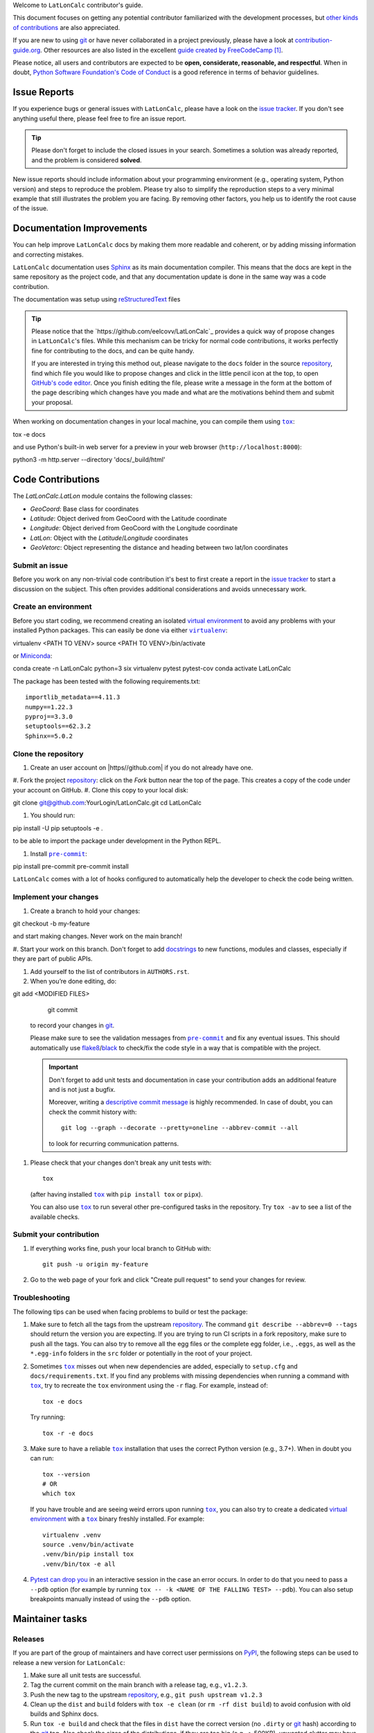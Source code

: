Welcome to ``LatLonCalc`` contributor's guide.

This document focuses on getting any potential contributor familiarized
with the development processes, but `other kinds of contributions`_ are also
appreciated.

If you are new to using git_ or have never collaborated in a project previously,
please have a look at `contribution-guide.org`_. Other resources are also
listed in the excellent `guide created by FreeCodeCamp`_ [#contrib1]_.

Please notice, all users and contributors are expected to be **open,
considerate, reasonable, and respectful**. When in doubt, `Python Software
Foundation's Code of Conduct`_ is a good reference in terms of behavior
guidelines.


Issue Reports
=============

If you experience bugs or general issues with ``LatLonCalc``, please have a look
on the `issue tracker`_. If you don't see anything useful there, please feel
free to fire an issue report.

.. tip::
   Please don't forget to include the closed issues in your search.
   Sometimes a solution was already reported, and the problem is considered
   **solved**.

New issue reports should include information about your programming environment
(e.g., operating system, Python version) and steps to reproduce the problem.
Please try also to simplify the reproduction steps to a very minimal example
that still illustrates the problem you are facing. By removing other factors,
you help us to identify the root cause of the issue.


Documentation Improvements
==========================

You can help improve ``LatLonCalc`` docs by making them more readable and coherent, or
by adding missing information and correcting mistakes.

``LatLonCalc`` documentation uses Sphinx_ as its main documentation compiler.
This means that the docs are kept in the same repository as the project code, and
that any documentation update is done in the same way was a code contribution.

The documentation was setup using  reStructuredText_ files

.. tip::
  Please notice that the `https://github.com/eelcovv/LatLonCalc`_ provides a quick way of
  propose changes in ``LatLonCalc``'s files. While this mechanism can
  be tricky for normal code contributions, it works perfectly fine for
  contributing to the docs, and can be quite handy.

  If you are interested in trying this method out, please navigate to
  the ``docs`` folder in the source repository_, find which file you
  would like to propose changes and click in the little pencil icon at the
  top, to open `GitHub's code editor`_. Once you finish editing the file,
  please write a message in the form at the bottom of the page describing
  which changes have you made and what are the motivations behind them and
  submit your proposal.

When working on documentation changes in your local machine, you can
compile them using |tox|_::

tox -e docs

and use Python's built-in web server for a preview in your web browser
(``http://localhost:8000``)::

python3 -m http.server --directory 'docs/_build/html'


Code Contributions
==================

The *LatLonCalc.LatLon* module contains the following classes:

* *GeoCoord*: Base class for coordinates
* *Latitude*: Object derived from GeoCoord with the Latitude coordinate
* *Longitude*: Object derived from GeoCoord with the Longitude coordinate
* *LatLon*: Object with the *Latitude*/*Longitude* coordinates
* *GeoVetorc*: Object representing the distance and heading between two lat/lon coordinates

Submit an issue
---------------

Before you work on any non-trivial code contribution it's best to first create
a report in the `issue tracker`_ to start a discussion on the subject.
This often provides additional considerations and avoids unnecessary work.

Create an environment
---------------------

Before you start coding, we recommend creating an isolated `virtual
environment`_ to avoid any problems with your installed Python packages.
This can easily be done via either |virtualenv|_::

virtualenv <PATH TO VENV>
source <PATH TO VENV>/bin/activate

or Miniconda_::

conda create -n LatLonCalc python=3 six virtualenv pytest pytest-cov
conda activate LatLonCalc

The package has been tested with the following requirements.txt::

    importlib_metadata==4.11.3
    numpy==1.22.3
    pyproj==3.3.0
    setuptools==62.3.2
    Sphinx==5.0.2


Clone the repository
--------------------

#. Create an user account on |https//github.com| if you do not already have one.
#. Fork the project repository_: click on the *Fork* button near the top of the
page. This creates a copy of the code under your account on |the repository service|.
#. Clone this copy to your local disk::

git clone git@github.com:YourLogin/LatLonCalc.git
cd LatLonCalc

#. You should run::

pip install -U pip setuptools -e .

to be able to import the package under development in the Python REPL.

.. todo:: if you are not using pre-commit, please remove the following item:

#. Install |pre-commit|_::

pip install pre-commit
pre-commit install

``LatLonCalc`` comes with a lot of hooks configured to automatically help the
developer to check the code being written.

Implement your changes
----------------------

#. Create a branch to hold your changes::

git checkout -b my-feature

and start making changes. Never work on the main branch!

#. Start your work on this branch. Don't forget to add docstrings_ to new
functions, modules and classes, especially if they are part of public APIs.

#. Add yourself to the list of contributors in ``AUTHORS.rst``.

#. When you’re done editing, do::

git add <MODIFIED FILES>
    git commit

   to record your changes in git_.

   .. todo:: if you are not using pre-commit, please remove the following item:

   Please make sure to see the validation messages from |pre-commit|_ and fix
   any eventual issues.
   This should automatically use flake8_/black_ to check/fix the code style
   in a way that is compatible with the project.

   .. important:: Don't forget to add unit tests and documentation in case your
      contribution adds an additional feature and is not just a bugfix.

      Moreover, writing a `descriptive commit message`_ is highly recommended.
      In case of doubt, you can check the commit history with::

         git log --graph --decorate --pretty=oneline --abbrev-commit --all

      to look for recurring communication patterns.

#. Please check that your changes don't break any unit tests with::

    tox

   (after having installed |tox|_ with ``pip install tox`` or ``pipx``).

   You can also use |tox|_ to run several other pre-configured tasks in the
   repository. Try ``tox -av`` to see a list of the available checks.

Submit your contribution
------------------------

#. If everything works fine, push your local branch to |the repository service| with::

    git push -u origin my-feature

#. Go to the web page of your fork and click |contribute button|
   to send your changes for review.

   .. todo:: if you are using GitHub, you can uncomment the following paragraph

      Find more detailed information in `creating a PR`_. You might also want to open
      the PR as a draft first and mark it as ready for review after the feedbacks
      from the continuous integration (CI) system or any required fixes.


Troubleshooting
---------------

The following tips can be used when facing problems to build or test the
package:

#. Make sure to fetch all the tags from the upstream repository_.
   The command ``git describe --abbrev=0 --tags`` should return the version you
   are expecting. If you are trying to run CI scripts in a fork repository,
   make sure to push all the tags.
   You can also try to remove all the egg files or the complete egg folder, i.e.,
   ``.eggs``, as well as the ``*.egg-info`` folders in the ``src`` folder or
   potentially in the root of your project.

#. Sometimes |tox|_ misses out when new dependencies are added, especially to
   ``setup.cfg`` and ``docs/requirements.txt``. If you find any problems with
   missing dependencies when running a command with |tox|_, try to recreate the
   ``tox`` environment using the ``-r`` flag. For example, instead of::

    tox -e docs

   Try running::

    tox -r -e docs

#. Make sure to have a reliable |tox|_ installation that uses the correct
   Python version (e.g., 3.7+). When in doubt you can run::

    tox --version
    # OR
    which tox

   If you have trouble and are seeing weird errors upon running |tox|_, you can
   also try to create a dedicated `virtual environment`_ with a |tox|_ binary
   freshly installed. For example::

    virtualenv .venv
    source .venv/bin/activate
    .venv/bin/pip install tox
    .venv/bin/tox -e all

#. `Pytest can drop you`_ in an interactive session in the case an error occurs.
   In order to do that you need to pass a ``--pdb`` option (for example by
   running ``tox -- -k <NAME OF THE FALLING TEST> --pdb``).
   You can also setup breakpoints manually instead of using the ``--pdb`` option.


Maintainer tasks
================

Releases
--------

If you are part of the group of maintainers and have correct user permissions
on PyPI_, the following steps can be used to release a new version for
``LatLonCalc``:

#. Make sure all unit tests are successful.
#. Tag the current commit on the main branch with a release tag, e.g., ``v1.2.3``.
#. Push the new tag to the upstream repository_, e.g., ``git push upstream v1.2.3``
#. Clean up the ``dist`` and ``build`` folders with ``tox -e clean``
   (or ``rm -rf dist build``)
   to avoid confusion with old builds and Sphinx docs.
#. Run ``tox -e build`` and check that the files in ``dist`` have
   the correct version (no ``.dirty`` or git_ hash) according to the git_ tag.
   Also check the sizes of the distributions, if they are too big (e.g., >
   500KB), unwanted clutter may have been accidentally included.
#. Run ``tox -e publish -- --repository pypi`` and check that everything was
   uploaded to PyPI_ correctly.



.. [#contrib1] Even though, these resources focus on open source projects and
   communities, the general ideas behind collaborating with other developers
   to collectively create software are general and can be applied to all sorts
   of environments, including private companies and proprietary code bases.


.. <-- strart -->

.. |the repository service| replace:: GitHub
.. |contribute button| replace:: "Create pull request"

.. _repository: https://github.com/<USERNAME>/LatLonCalc
.. _issue tracker: https://github.com/<USERNAME>/LatLonCalc/issues
.. <-- end -->


.. |virtualenv| replace:: ``virtualenv``
.. |pre-commit| replace:: ``pre-commit``
.. |tox| replace:: ``tox``


.. _black: https://pypi.org/project/black/
.. _CommonMark: https://commonmark.org/
.. _contribution-guide.org: https://www.contribution-guide.org/
.. _creating a PR: https://docs.github.com/en/pull-requests/collaborating-with-pull-requests/proposing-changes-to-your-work-with-pull-requests/creating-a-pull-request
.. _descriptive commit message: https://chris.beams.io/posts/git-commit
.. _docstrings: https://www.sphinx-doc.org/en/master/usage/extensions/napoleon.html
.. _first-contributions tutorial: https://github.com/firstcontributions/first-contributions
.. _flake8: https://flake8.pycqa.org/en/stable/
.. _git: https://git-scm.com
.. _GitHub's fork and pull request workflow: https://guides.github.com/activities/forking/
.. _guide created by FreeCodeCamp: https://github.com/FreeCodeCamp/how-to-contribute-to-open-source
.. _Miniconda: https://docs.conda.io/en/latest/miniconda.html
.. _MyST: https://myst-parser.readthedocs.io/en/latest/syntax/syntax.html
.. _other kinds of contributions: https://opensource.guide/how-to-contribute
.. _pre-commit: https://pre-commit.com/
.. _PyPI: https://pypi.org/
.. _PyScaffold's contributor's guide: https://pyscaffold.org/en/stable/contributing.html
.. _Pytest can drop you: https://docs.pytest.org/en/stable/how-to/failures.html#using-python-library-pdb-with-pytest
.. _Python Software Foundation's Code of Conduct: https://www.python.org/psf/conduct/
.. _reStructuredText: https://www.sphinx-doc.org/en/master/usage/restructuredtext/
.. _Sphinx: https://www.sphinx-doc.org/en/master/
.. _tox: https://tox.wiki/en/stable/
.. _virtual environment: https://realpython.com/python-virtual-environments-a-primer/
.. _virtualenv: https://virtualenv.pypa.io/en/stable/

.. _GitHub web interface: https://docs.github.com/en/repositories/working-with-files/managing-files/editing-files
.. _GitHub's code editor: https://docs.github.com/en/repositories/working-with-files/managing-files/editing-files
